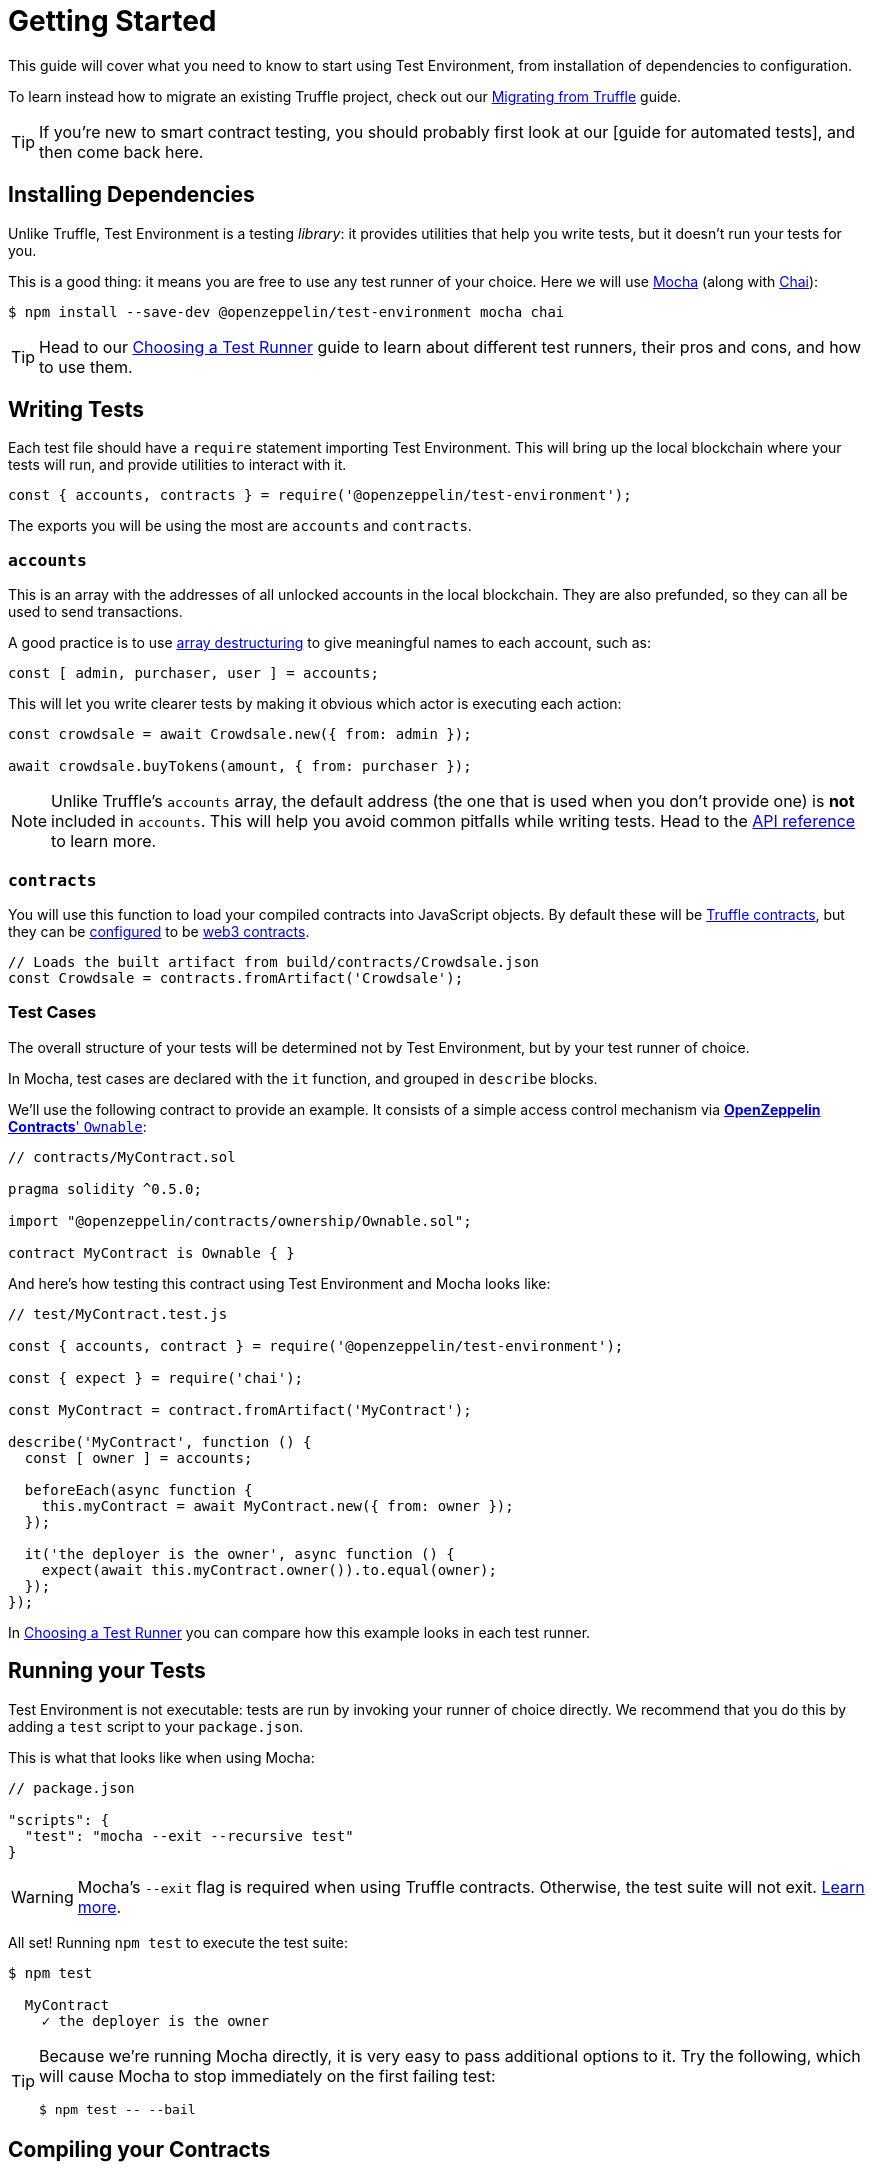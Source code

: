 = Getting Started

This guide will cover what you need to know to start using Test Environment, from installation of dependencies to configuration.

To learn instead how to migrate an existing Truffle project, check out our xref:migrating-from-truffle.adoc[Migrating from Truffle] guide.

TIP: If you're new to smart contract testing, you should probably first look at our [guide for automated tests], and then come back here.

== Installing Dependencies

Unlike Truffle, Test Environment is a testing _library_: it provides utilities that help you write tests, but it doesn't run your tests for you.

This is a good thing: it means you are free to use any test runner of your choice. Here we will use https://mochajs.org/[Mocha] (along with https://www.chaijs.com[Chai]):

```bash
$ npm install --save-dev @openzeppelin/test-environment mocha chai
```

TIP: Head to our xref:choosing-a-test-runner.adoc[Choosing a Test Runner] guide to learn about different test runners, their pros and cons, and how to use them.

== Writing Tests

Each test file should have a `require` statement importing Test Environment. This will bring up the local blockchain where your tests will run, and provide utilities to interact with it.

```javascript
const { accounts, contracts } = require('@openzeppelin/test-environment');
```

The exports you will be using the most are `accounts` and `contracts`.

=== `accounts`

This is an array with the addresses of all unlocked accounts in the local blockchain. They are also prefunded, so they can all be used to send transactions.

A good practice is to use https://developer.mozilla.org/en-US/docs/Web/JavaScript/Reference/Operators/Destructuring_assignment[array destructuring] to give meaningful names to each account, such as:

```javascript
const [ admin, purchaser, user ] = accounts;
```

This will let you write clearer tests by making it obvious which actor is executing each action:

```javascript
const crowdsale = await Crowdsale.new({ from: admin });

await crowdsale.buyTokens(amount, { from: purchaser });
```

NOTE: Unlike Truffle's `accounts` array, the default address (the one that is used when you don't provide one) is **not** included in `accounts`. This will help you avoid common pitfalls while writing tests. Head to the xref:api.adoc#default-sender[API reference] to learn more.

=== `contracts`

You will use this function to load your compiled contracts into JavaScript objects. By default these will be https://www.npmjs.com/package/@truffle/contract[Truffle contracts], but they can be <<configuration, configured>> to be https://web3js.readthedocs.io/en/v1.2.4/web3-eth-contract.html[web3 contracts].

```javascript
// Loads the built artifact from build/contracts/Crowdsale.json
const Crowdsale = contracts.fromArtifact('Crowdsale');
```

=== Test Cases

The overall structure of your tests will be determined not by Test Environment, but by your test runner of choice.

In Mocha, test cases are declared with the `it` function, and grouped in `describe` blocks.

We'll use the following contract to provide an example. It consists of a simple access control mechanism via xref:contracts:api:ownership.adoc#Ownable[*OpenZeppelin Contracts*' `Ownable`]:

```solidity
// contracts/MyContract.sol

pragma solidity ^0.5.0;

import "@openzeppelin/contracts/ownership/Ownable.sol";

contract MyContract is Ownable { }
```

And here's how testing this contract using Test Environment and Mocha looks like:

```javascript
// test/MyContract.test.js

const { accounts, contract } = require('@openzeppelin/test-environment');

const { expect } = require('chai');

const MyContract = contract.fromArtifact('MyContract');

describe('MyContract', function () {
  const [ owner ] = accounts;

  beforeEach(async function {
    this.myContract = await MyContract.new({ from: owner });
  });

  it('the deployer is the owner', async function () {
    expect(await this.myContract.owner()).to.equal(owner);
  });
});
```

In xref:choosing-a-test-runner.adoc[Choosing a Test Runner] you can compare how this example looks in each test runner.

== Running your Tests

Test Environment is not executable: tests are run by invoking your runner of choice directly. We recommend that you do this by adding a `test` script to your `package.json`.

This is what that looks like when using Mocha:

```javascript
// package.json

"scripts": {
  "test": "mocha --exit --recursive test"
}
```

WARNING: Mocha's `--exit` flag is required when using Truffle contracts. Otherwise, the test suite will not exit. https://github.com/trufflesuite/truffle/issues/2560[Learn more].

All set! Running `npm test` to execute the test suite:

```bash
$ npm test

  MyContract
    ✓ the deployer is the owner
```

[TIP]
====
Because we're running Mocha directly, it is very easy to pass additional options to it. Try the following, which will cause Mocha to stop immediately on the first failing test:

```bash
$ npm test -- --bail
```
====

[[compiling]]
== Compiling your Contracts

Test Environment requires your contracts to be compiled: you can use the xref:cli::index.adoc[*OpenZeppelin CLI*] to do this.

```bash
$ npm install --save-dev @openzeppelin/cli
$ npx oz compile
```

Compilation artifacts will be stored in the `build/contracts` directory, where Test Environment (and most other tools) will read them from.

[TIP]
====
You can set your project to recompile all contracts when running tests by adding this step to your `test` script:

```javascript
// package.json

"scripts": {
  "test": "oz compile && mocha --exit --recursive test"
}
```
====

== Using OpenZeppelin Test Helpers

Complex assertions, such as testing for reverts or events being emitted, can be performed by using the xref:test-helpers::index.adoc[*OpenZeppelin Test Helpers*].

When used alongside Test Environment, there is no need for manual configuration: `require` the helpers and use them as usual.

[[configuration]]
== Configuration

Multiple aspects of Test Environment can be configured. The default values are very sensible and should work fine for most testing setups, but you are free to modify these.

To do this, create a file named `test-environment.config.js` at the root level of your project: its contents will be automatically loaded.

```javascript
// test-environment.config.js

module.exports = {
  accounts: {
    amount: 10, // Number of unlocked accounts
    ether: 100, // Initial balance of unlocked accounts (in ether)
  },

  contracts: {
    type: 'truffle', // Contract abstraction to use: 'truffle' for @truffle/contract or 'web3' for web3-eth-contract
    defaultGas: 6e6, // Maximum gas for contract calls (when unspecified)
  },

  blockGasLimit: 8e6, // Maximum gas per block
};
```
